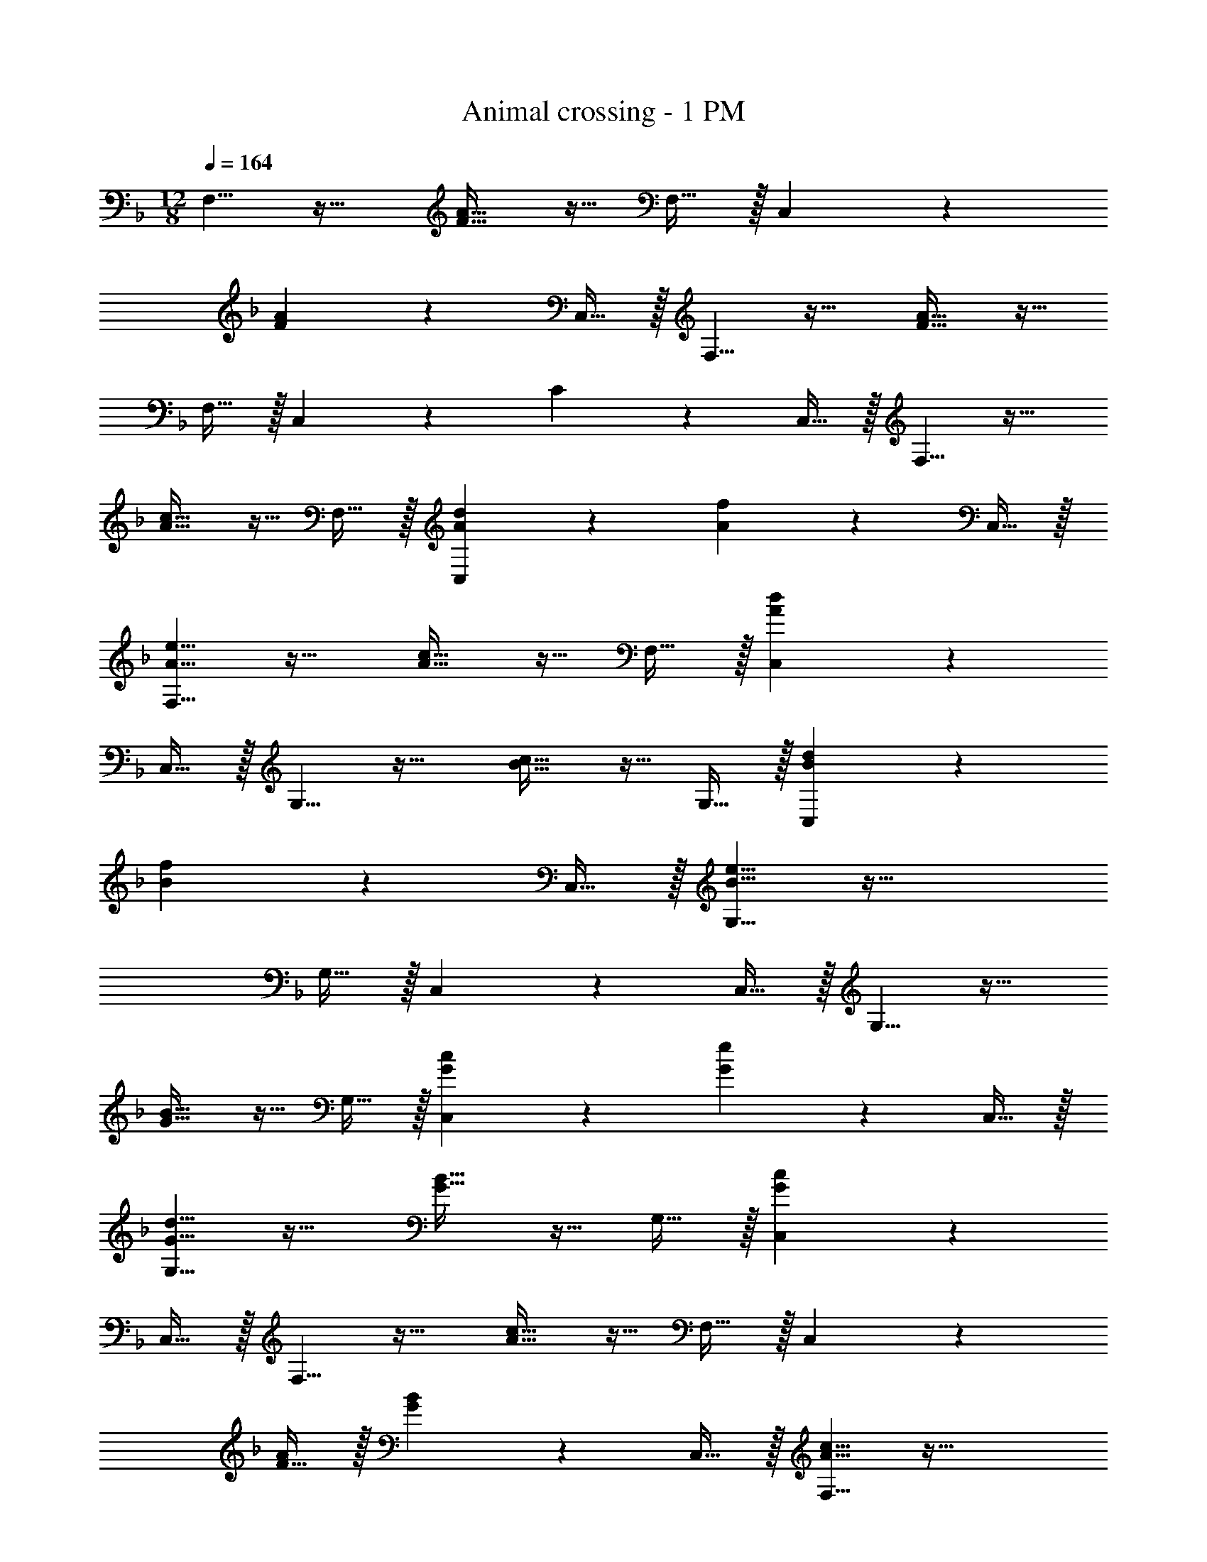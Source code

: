 X: 1
T: Animal crossing - 1 PM
Z: ABC Generated by Starbound Composer
L: 1/4
M: 12/8
Q: 1/4=164
K: F
F,5/8 z29/32 [F19/32A19/32] z13/32 F,15/32 z/32 C,167/288 z8/9 
[F3/5A3/5] z2/5 C,15/32 z/32 F,5/8 z29/32 [F19/32A19/32] z13/32 
F,15/32 z/32 C,167/288 z8/9 C3/5 z2/5 C,15/32 z/32 F,5/8 z29/32 
[A19/32c19/32] z13/32 F,15/32 z/32 [A167/288d167/288C,167/288] z8/9 [A3/5f3/5] z2/5 C,15/32 z/32 
[A5/8e5/8F,5/8] z29/32 [A19/32c19/32] z13/32 F,15/32 z/32 [A167/288d167/288C,167/288] z17/9 
C,15/32 z/32 G,5/8 z29/32 [B19/32c19/32] z13/32 G,15/32 z/32 [B167/288d167/288C,167/288] z8/9 
[B3/5f3/5] z2/5 C,15/32 z/32 [B5/8e5/8G,5/8] z61/32 
G,15/32 z/32 C,167/288 z17/9 C,15/32 z/32 G,5/8 z29/32 
[G19/32B19/32] z13/32 G,15/32 z/32 [G167/288c167/288C,167/288] z8/9 [G3/5e3/5] z2/5 C,15/32 z/32 
[G5/8d5/8G,5/8] z29/32 [G19/32B19/32] z13/32 G,15/32 z/32 [G167/288c167/288C,167/288] z17/9 
C,15/32 z/32 F,5/8 z29/32 [A19/32c19/32] z13/32 F,15/32 z/32 C,167/288 z7/18 
[F15/32A/] z/32 [G3/5B3/5] z2/5 C,15/32 z/32 [A5/8c5/8F,5/8] z61/32 
F,15/32 z/32 C,167/288 z8/9 C3/5 z2/5 C,15/32 z/32 F,5/8 z29/32 
c'19/32 z13/32 F,15/32 z/32 [d'167/288C,167/288] z8/9 f'3/5 z2/5 C,15/32 z/32 
[e'5/8F,5/8] z29/32 c'19/32 z13/32 F,15/32 z/32 [d'167/288C,167/288] z17/9 
C,15/32 z/32 G,5/8 z29/32 c'19/32 z13/32 G,15/32 z/32 [d'167/288C,167/288] z8/9 
f'3/5 z2/5 C,15/32 z/32 [e'5/8G,5/8] z61/32 
G,15/32 z/32 C,167/288 z17/9 C,15/32 z/32 G,5/8 z29/32 
b19/32 z13/32 G,15/32 z/32 [c'167/288C,167/288] z8/9 e'3/5 z2/5 C,15/32 z/32 
[d'5/8G,5/8] z29/32 b19/32 z13/32 G,15/32 z/32 [c'167/288C,167/288] z17/9 
C,15/32 z/32 F,5/8 z29/32 c'19/32 z13/32 F,15/32 z/32 C,167/288 z7/18 
a15/32 z/32 b3/5 z2/5 C,15/32 z/32 [c'5/8F,5/8] z61/32 
F,15/32 z/32 C,167/288 z17/9 C,15/32 z/32 G,5/8 z61/32 
G,15/32 z/32 [C,167/288B31/32d31/32] z7/18 [G15/32B/] z/32 [Ac] [B15/32C,15/32d/] z/32 G,5/8 z29/32 
[F19/32B19/32] z13/32 G,15/32 z/32 C,167/288 z8/9 [E3/5B3/5] z2/5 C,15/32 z/32 
F,5/8 z29/32 [E19/32A19/32] z13/32 F,15/32 z/32 [C,167/288A31/32c31/32] z7/18 
[F15/32A/] z/32 [GB] [A15/32C,15/32c/] z/32 F,5/8 z29/32 [D19/32A19/32] z13/32 
F,15/32 z/32 C,167/288 z8/9 [D3/5A3/5] z2/5 C,15/32 z/32 G,5/8 z29/32 
[F19/32B19/32] z13/32 G,15/32 z/32 [C,167/288B31/32d31/32] z7/18 [G15/32B/] z/32 [Ac] [B15/32C,15/32d/] z/32 
G,5/8 z29/32 [F19/32B19/32] z13/32 G,15/32 z/32 C,167/288 z8/9 
[E3/5B3/5] z2/5 C,15/32 z/32 F,5/8 z29/32 [E19/32A19/32] z13/32 
F,15/32 z/32 [C,167/288A31/32c31/32] z7/18 [F15/32A/] z/32 [GB] [F15/32C,15/32A/] z/32 F,5/8 z29/32 
[D19/32A19/32] z13/32 F,15/32 z/32 C,167/288 z8/9 [D3/5A3/5] z2/5 C,15/32 z/32 
G,5/8 z29/32 [F19/32B19/32] z13/32 G,15/32 z/32 [C,167/288d'31/32] z7/18 
b15/32 z/32 c' [d'15/32C,15/32] z/32 G,5/8 z29/32 [F19/32B19/32] z13/32 
G,15/32 z/32 C,167/288 z8/9 [E3/5B3/5] z2/5 C,15/32 z/32 F,5/8 z29/32 
[E19/32A19/32] z13/32 F,15/32 z/32 C,167/288 z8/9 [D3/5A3/5] z2/5 C,15/32 z/32 
F,5/8 z29/32 [C19/32E19/32C,19/32] z29/32 [D167/288F167/288D,167/288] z8/9 
[E3/5G3/5E,3/5] z9/10 F,5/8 z29/32 [F19/32A19/32] z13/32 
F,15/32 z/32 C,167/288 z8/9 [F3/5A3/5] z2/5 C,15/32 z/32 F,5/8 z29/32 
[F19/32A19/32] z13/32 F,15/32 z/32 C,167/288 z8/9 C3/5 z2/5 C,15/32 z/32 
F,5/8 z29/32 [A19/32c19/32] z13/32 F,15/32 z/32 [A167/288d167/288C,167/288] z8/9 
[A3/5f3/5] z2/5 C,15/32 z/32 [A5/8e5/8F,5/8] z29/32 [A19/32c19/32] z13/32 
F,15/32 z/32 [A167/288d167/288C,167/288] z17/9 C,15/32 z/32 G,5/8 z29/32 
[B19/32c19/32] z13/32 G,15/32 z/32 [B167/288d167/288C,167/288] z8/9 [B3/5f3/5] z2/5 C,15/32 z/32 
[B5/8e5/8G,5/8] z61/32 G,15/32 z/32 C,167/288 z17/9 
C,15/32 z/32 G,5/8 z29/32 [G19/32B19/32] z13/32 G,15/32 z/32 [G167/288c167/288C,167/288] z8/9 
[G3/5e3/5] z2/5 C,15/32 z/32 [G5/8d5/8G,5/8] z29/32 [G19/32B19/32] z13/32 
G,15/32 z/32 [G167/288c167/288C,167/288] z17/9 C,15/32 z/32 F,5/8 z29/32 
[A19/32c19/32] z13/32 F,15/32 z/32 C,167/288 z7/18 [F15/32A/] z/32 [G3/5B3/5] z2/5 C,15/32 z/32 
[A5/8c5/8F,5/8] z61/32 F,15/32 z/32 C,167/288 z8/9 
C3/5 z2/5 C,15/32 z/32 F,5/8 z29/32 c'19/32 z13/32 
F,15/32 z/32 [d'167/288C,167/288] z8/9 f'3/5 z2/5 C,15/32 z/32 [e'5/8F,5/8] z29/32 
c'19/32 z13/32 F,15/32 z/32 [d'167/288C,167/288] z17/9 C,15/32 z/32 
G,5/8 z29/32 c'19/32 z13/32 G,15/32 z/32 [d'167/288C,167/288] z8/9 
f'3/5 z2/5 C,15/32 z/32 [e'5/8G,5/8] z61/32 
G,15/32 z/32 C,167/288 z17/9 C,15/32 z/32 G,5/8 z29/32 
b19/32 z13/32 G,15/32 z/32 [c'167/288C,167/288] z8/9 e'3/5 z2/5 C,15/32 z/32 
[d'5/8G,5/8] z29/32 b19/32 z13/32 G,15/32 z/32 [c'167/288C,167/288] z17/9 
C,15/32 z/32 F,5/8 z29/32 c'19/32 z13/32 F,15/32 z/32 C,167/288 z7/18 
a15/32 z/32 b3/5 z2/5 C,15/32 z/32 [c'5/8F,5/8] z61/32 
F,15/32 z/32 C,167/288 z17/9 C,15/32 z/32 G,5/8 z61/32 
G,15/32 z/32 [C,167/288B31/32d31/32] z7/18 [G15/32B/] z/32 [Ac] [B15/32C,15/32d/] z/32 G,5/8 z29/32 
[F19/32B19/32] z13/32 G,15/32 z/32 C,167/288 z8/9 [E3/5B3/5] z2/5 C,15/32 z/32 
F,5/8 z29/32 [E19/32A19/32] z13/32 F,15/32 z/32 [C,167/288A31/32c31/32] z7/18 
[F15/32A/] z/32 [GB] [A15/32C,15/32c/] z/32 F,5/8 z29/32 [D19/32A19/32] z13/32 
F,15/32 z/32 C,167/288 z8/9 [D3/5A3/5] z2/5 C,15/32 z/32 G,5/8 z29/32 
[F19/32B19/32] z13/32 G,15/32 z/32 [C,167/288B31/32d31/32] z7/18 [G15/32B/] z/32 [Ac] [B15/32C,15/32d/] z/32 
G,5/8 z29/32 [F19/32B19/32] z13/32 G,15/32 z/32 C,167/288 z8/9 
[E3/5B3/5] z2/5 C,15/32 z/32 F,5/8 z29/32 [E19/32A19/32] z13/32 
F,15/32 z/32 [C,167/288A31/32c31/32] z7/18 [F15/32A/] z/32 [GB] [F15/32C,15/32A/] z/32 F,5/8 z29/32 
[D19/32A19/32] z13/32 F,15/32 z/32 C,167/288 z8/9 [D3/5A3/5] z2/5 C,15/32 z/32 
G,5/8 z29/32 [F19/32B19/32] z13/32 G,15/32 z/32 [C,167/288d'31/32] z7/18 
b15/32 z/32 c' [d'15/32C,15/32] z/32 G,5/8 z29/32 [F19/32B19/32] z13/32 
G,15/32 z/32 C,167/288 z8/9 [E3/5B3/5] z2/5 C,15/32 z/32 F,5/8 z29/32 
[E19/32A19/32] z13/32 F,15/32 z/32 C,167/288 z8/9 [D3/5A3/5] z2/5 C,15/32 z/32 
F,5/8 z29/32 [C19/32E19/32C,19/32] z29/32 [D167/288F167/288D,167/288] z8/9 
[E3/5G3/5E,3/5] 

